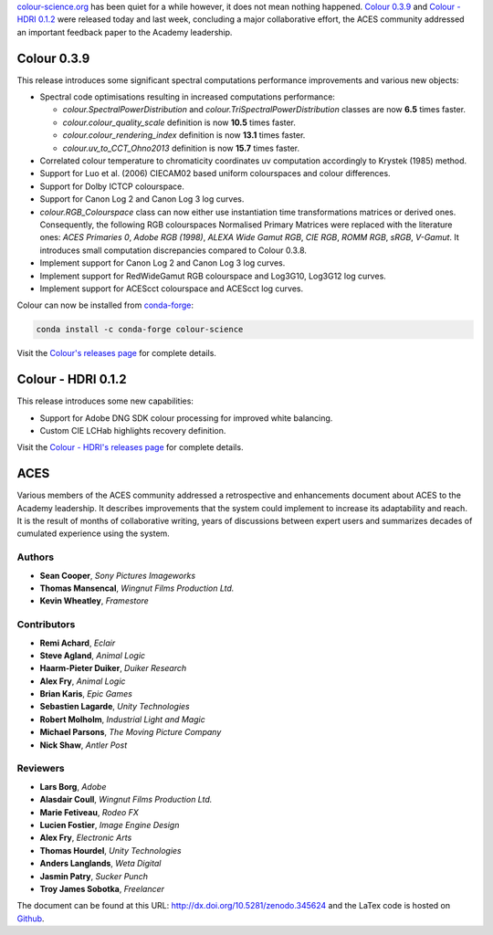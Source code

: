 .. title: Colour 0.3.9, Colour - HDRI 0.1.2 and ACES!
.. slug: colour-039-colour-hdri-012-aces
.. date: 2017-03-12 05:29:15 UTC
.. tags: release, colour, colour-hdri, aces
.. category: 
.. link: 
.. description: 
.. type: text

`colour-science.org <https://colour-science.org>`_ has been quiet for a while
however, it does not mean nothing happened. `Colour 0.3.9 <https://github.com/colour-science/colour/releases/tag/v0.3.9>`_
and `Colour - HDRI 0.1.2 <https://github.com/colour-science/colour-hdri/releases/tag/v0.1.2>`_
were released today and last week, concluding a major collaborative effort, the ACES
community addressed an important feedback paper to the Academy leadership.

.. TEASER_END

Colour 0.3.9
------------

This release introduces some significant spectral computations performance
improvements and various new objects:

-   Spectral code optimisations resulting in increased computations performance:

    -   `colour.SpectralPowerDistribution` and `colour.TriSpectralPowerDistribution`
        classes are now **6.5** times faster.
    -   `colour.colour_quality_scale` definition is now **10.5** times faster.
    -   `colour.colour_rendering_index` definition is now **13.1** times faster.
    -   `colour.uv_to_CCT_Ohno2013` definition is now **15.7** times faster.

-   Correlated colour temperature to chromaticity coordinates uv computation
    accordingly to Krystek (1985) method.
-   Support for Luo et al. (2006) CIECAM02 based uniform colourspaces and colour differences.
-   Support for Dolby ICTCP colourspace.
-   Support for Canon Log 2 and Canon Log 3 log curves.
-   `colour.RGB_Colourspace` class can now either use instantiation time
    transformations matrices or derived ones. Consequently, the following RGB
    colourspaces Normalised Primary Matrices were replaced with the literature
    ones: *ACES Primaries 0*, *Adobe RGB (1998)*, *ALEXA Wide Gamut RGB*, *CIE RGB*,
    *ROMM RGB*, *sRGB*, *V-Gamut*. It introduces small computation discrepancies compared to Colour 0.3.8.
-   Implement support for Canon Log 2 and Canon Log 3 log curves.
-   Implement support for RedWideGamut RGB colourspace and Log3G10, Log3G12 log curves.
-   Implement support for ACEScct colourspace and ACEScct log curves.

Colour can now be installed from `conda-forge <https://conda-forge.github.io/>`_:

.. code:: shell

    conda install -c conda-forge colour-science

Visit the `Colour's releases page <https://github.com/colour-science/colour/releases/tag/v0.3.9>`_
for complete details.

Colour - HDRI 0.1.2
-------------------

This release introduces some new capabilities:

-   Support for Adobe DNG SDK colour processing for improved white balancing.
-   Custom CIE LCHab highlights recovery definition.

Visit the `Colour - HDRI's releases page <https://github.com/colour-science/colour-hdri/releases/tag/v0.1.2>`_
for complete details.

ACES
----

Various members of the ACES community addressed a retrospective and enhancements
document about ACES to the Academy leadership. It describes improvements that
the system could implement to increase its adaptability and reach. It is the
result of months of collaborative writing, years of discussions between expert
users and summarizes decades of cumulated experience using the system.

Authors
*******

-   **Sean Cooper**, *Sony Pictures Imageworks*
-   **Thomas Mansencal**, *Wingnut Films Production Ltd.*
-   **Kevin Wheatley**, *Framestore*

Contributors
************

-   **Remi Achard**, *Eclair*
-   **Steve Agland**, *Animal Logic*
-   **Haarm-Pieter Duiker**, *Duiker Research*
-   **Alex Fry**, *Animal Logic*
-   **Brian Karis**, *Epic Games*
-   **Sebastien Lagarde**, *Unity Technologies*
-   **Robert Molholm**, *Industrial Light and Magic*
-   **Michael Parsons**, *The Moving Picture Company*
-   **Nick Shaw**, *Antler Post*

Reviewers
*********
-   **Lars Borg**, *Adobe*
-   **Alasdair Coull**, *Wingnut Films Production Ltd.*
-   **Marie Fetiveau**, *Rodeo FX*
-   **Lucien Fostier**, *Image Engine Design*
-   **Alex Fry**, *Electronic Arts*
-   **Thomas Hourdel**, *Unity Technologies*
-   **Anders Langlands**, *Weta Digital*
-   **Jasmin Patry**, *Sucker Punch*
-   **Troy James Sobotka**, *Freelancer*

The document can be found at this URL: http://dx.doi.org/10.5281/zenodo.345624
and the LaTex code is hosted on `Github <https://github.com/colour-science/aces-retrospective-and-enhancements>`_.
